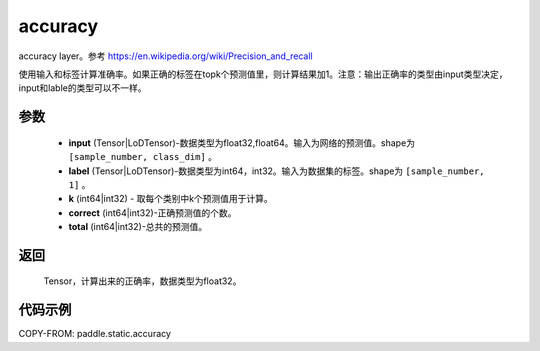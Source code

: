 .. _cn_api_fluid_layers_accuracy:

accuracy
-------------------------------

.. py:function:: paddle.static.accuracy(input, label, k=1, correct=None, total=None)




accuracy layer。参考 https://en.wikipedia.org/wiki/Precision_and_recall

使用输入和标签计算准确率。如果正确的标签在topk个预测值里，则计算结果加1。注意：输出正确率的类型由input类型决定，input和lable的类型可以不一样。

参数
::::::::::::

    - **input** (Tensor|LoDTensor)-数据类型为float32,float64。输入为网络的预测值。shape为 ``[sample_number, class_dim]`` 。
    - **label** (Tensor|LoDTensor)-数据类型为int64，int32。输入为数据集的标签。shape为 ``[sample_number, 1]`` 。
    - **k** (int64|int32) - 取每个类别中k个预测值用于计算。
    - **correct** (int64|int32)-正确预测值的个数。
    - **total** (int64|int32)-总共的预测值。

返回
::::::::::::
 Tensor，计算出来的正确率，数据类型为float32。


代码示例
::::::::::::

COPY-FROM: paddle.static.accuracy
